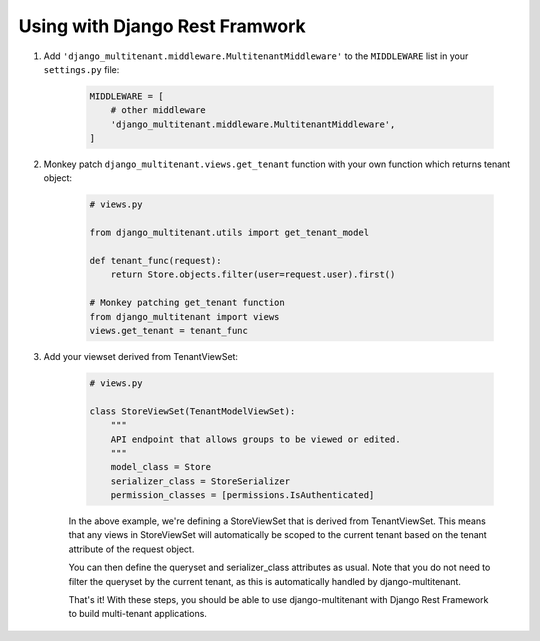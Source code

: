 Using with Django Rest Framwork
=================================

1. Add ``'django_multitenant.middleware.MultitenantMiddleware'`` to the ``MIDDLEWARE`` list in your ``settings.py`` file:

    .. code-block:: python

        MIDDLEWARE = [
            # other middleware
            'django_multitenant.middleware.MultitenantMiddleware',
        ]

2. Monkey patch ``django_multitenant.views.get_tenant`` function with your own function which returns tenant object:

    .. code-block:: python

        # views.py

        from django_multitenant.utils import get_tenant_model

        def tenant_func(request):
            return Store.objects.filter(user=request.user).first()

        # Monkey patching get_tenant function
        from django_multitenant import views
        views.get_tenant = tenant_func
3. Add your viewset derived from TenantViewSet:

    .. code-block:: python

        # views.py

        class StoreViewSet(TenantModelViewSet):
            """
            API endpoint that allows groups to be viewed or edited.
            """
            model_class = Store
            serializer_class = StoreSerializer
            permission_classes = [permissions.IsAuthenticated]

    In the above example, we're defining a StoreViewSet that is derived from TenantViewSet. This means that any views in StoreViewSet will automatically be scoped to the current tenant based on the tenant attribute of the request object.

    You can then define the queryset and serializer_class attributes as usual. Note that you do not need to filter the queryset by the current tenant, as this is automatically handled by django-multitenant.

    That's it! With these steps, you should be able to use django-multitenant with Django Rest Framework to build multi-tenant applications.



